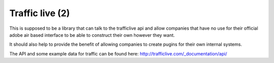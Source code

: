 Traffic live (2)
================

This is supposed to be a library that can talk to the trafficlive api
and allow companies that have no use for their official adobe air based
interface to be able to construct their own however they want.

It should also help to provide the benefit of allowing companies to
create pugins for their own internal systems.

The API and some example data for traffic can be found here:
http://trafficlive.com/_documentation/api/


